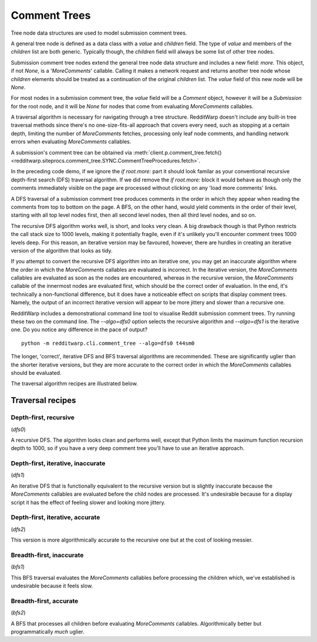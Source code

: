 
=============
Comment Trees
=============

Tree node data structures are used to model submission comment trees.

A general tree node is defined as a data class with a `value` and `children`
field. The type of `value` and members of the `children` list are both generic.
Typically though, the `children` field will always be some list of other tree
nodes.

Submission comment tree nodes extend the general tree node data structure and
includes a new field: `more`. This object, if not `None`, is a '`MoreComments`'
callable. Calling it makes a network request and returns another tree node
whose `children` elements should be treated as a continuation of the original
`children` list. The `value` field of this new node will be `None`.

For most nodes in a submission comment tree, the `value` field will be a
`Comment` object, however it will be a `Submission` for the root node, and it
will be `None` for nodes that come from evaluating `MoreComments` callables.

A traversal algorithm is necessary for navigating through a tree structure.
RedditWarp doesn't include any built-in tree traversal methods since there's no
one-size-fits-all approach that covers every need, such as stopping at a
certain depth, limiting the number of `MoreComments` fetches, processing only
leaf node comments, and handling network errors when evaluating `MoreComments`
callables.

A submission's comment tree can be obtained via
:meth:`client.p.comment_tree.fetch() <redditwarp.siteprocs.comment_tree.SYNC.CommentTreeProcedures.fetch>`.

.. tab:: Sync

   .. literalinclude:: _assets/tree_traversals/tree_traversal_demo_SYNC.py

.. tab:: Async

   .. literalinclude:: _assets/tree_traversals/tree_traversal_demo_ASYNC.py

In the preceding code demo, if we ignore the `if root.more:` part it should
look familar as your conventional recursive depth-first search (DFS) traversal
algorithm. If we did remove the `if root.more:` block it would behave as though
only the comments immediately visible on the page are processed without
clicking on any 'load more comments' links.

A DFS traversal of a submission comment tree produces comments in the order in
which they appear when reading the comments from top to bottom on the page.
A BFS, on the other hand, would yield comments in the order of their level,
starting with all top level nodes first, then all second level nodes, then all
third level nodes, and so on.

The recursive DFS algorithm works well, is short, and looks very clean. A big
drawback though is that Python restricts the call stack size to 1000 levels,
making it potentially fragile, even if it's unlikely you'll encounter comment
trees 1000 levels deep. For this reason, an iterative version may be favoured,
however, there are hurdles in creating an iterative version of the algorithm
that looks as tidy.

If you attempt to convert the recursive DFS algorithm into an iterative one,
you may get an inaccurate algorithm where the order in which the `MoreComments`
callables are evaluated is incorrect. In the iterative version, the
`MoreComments` callables are evaluated as soon as the nodes are encountered,
whereas in the recursive version, the `MoreComments` callable of the innermost
nodes are evaluated first, which should be the correct order of evaluation.
In the end, it's technically a non-functional difference, but it does have a
noticeable effect on scripts that display comment trees. Namely, the output of
an incorrect iterative version will appear to be more jittery and slower than
a recursive one.

RedditWarp includes a demonstrational command line tool to visualise Reddit
submission comment trees. Try running these two on the command line. The
`--algo=dfs0` option selects the recursive algorithm and `--algo=dfs1` is the
iterative one. Do you notice any difference in the pace of output?

::

   python -m redditwarp.cli.comment_tree --algo=dfs0 t44sm0

The longer, 'correct', iterative DFS and BFS traversal algorithms are
recommended. These are significantly uglier than the shorter iterative
versions, but they are more accurate to the correct order in which the
`MoreComments` callables should be evaluated.

The traversal algorithm recipes are illustrated below.

Traversal recipes
-----------------

Depth-first, recursive
~~~~~~~~~~~~~~~~~~~~~~

(`dfs0`)

.. tab:: Sync

   .. literalinclude:: _assets/tree_traversals/dfs0_SYNC.py
      :start-after: #region::literalinclude
      :end-before: #endregion

.. tab:: Async

   .. literalinclude:: _assets/tree_traversals/dfs0_ASYNC.py
      :start-after: #region::literalinclude
      :end-before: #endregion

A recursive DFS. The algorithm looks clean and performs well, except that
Python limits the maximum function recursion depth to 1000, so if you have a
very deep comment tree you'll have to use an iterative approach.

Depth-first, iterative, inaccurate
~~~~~~~~~~~~~~~~~~~~~~~~~~~~~~~~~~

(`dfs1`)

.. tab:: Sync

   .. literalinclude:: _assets/tree_traversals/dfs1_SYNC.py
      :start-after: #region::literalinclude
      :end-before: #endregion

.. tab:: Async

   .. literalinclude:: _assets/tree_traversals/dfs1_ASYNC.py
      :start-after: #region::literalinclude
      :end-before: #endregion

An iterative DFS that is functionally equivalent to the recursive version but
is slightly inaccurate because the `MoreComments` callables are evaluated
before the child nodes are processed. It's undesirable because for a display
script it has the effect of feeling slower and looking more jittery.

Depth-first, iterative, accurate
~~~~~~~~~~~~~~~~~~~~~~~~~~~~~~~~

(`dfs2`)

.. tab:: Sync

   .. literalinclude:: _assets/tree_traversals/dfs2_SYNC.py
      :start-after: #region::literalinclude
      :end-before: #endregion

.. tab:: Async

   .. literalinclude:: _assets/tree_traversals/dfs2_ASYNC.py
      :start-after: #region::literalinclude
      :end-before: #endregion

This version is more algorithmically accurate to the recursive one but at the
cost of looking messier.

Breadth-first, inaccurate
~~~~~~~~~~~~~~~~~~~~~~~~~

(`bfs1`)

.. tab:: Sync

   .. literalinclude:: _assets/tree_traversals/bfs1_SYNC.py
      :start-after: #region::literalinclude
      :end-before: #endregion

.. tab:: Async

   .. literalinclude:: _assets/tree_traversals/bfs1_ASYNC.py
      :start-after: #region::literalinclude
      :end-before: #endregion

This BFS traversal evaluates the `MoreComments` callables before processing the
children which, we've established is undesirable because it feels slow.

Breadth-first, accurate
~~~~~~~~~~~~~~~~~~~~~~~

(`bfs2`)

.. tab:: Sync

   .. literalinclude:: _assets/tree_traversals/bfs2_SYNC.py
      :start-after: #region::literalinclude
      :end-before: #endregion

.. tab:: Async

   .. literalinclude:: _assets/tree_traversals/bfs2_ASYNC.py
      :start-after: #region::literalinclude
      :end-before: #endregion

A BFS that processes all children before evaluating `MoreComments` callables.
Algorithmically better but programmatically *much* uglier.
